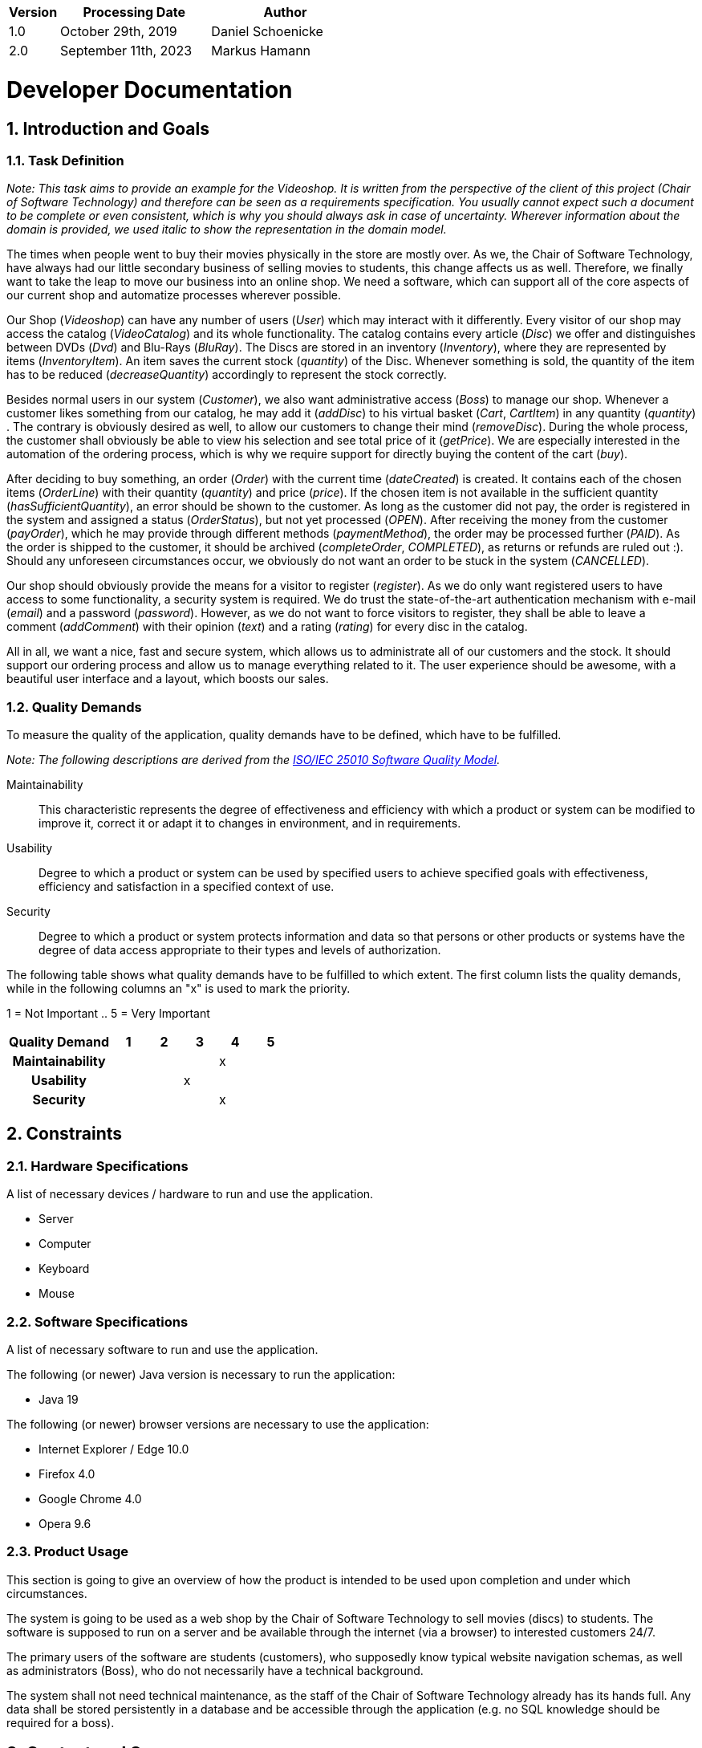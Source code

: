 [options="header"]
[cols="1, 3, 3"]
|===
|Version | Processing Date   | Author 
|1.0	| October 29th, 2019 | Daniel Schoenicke 
|2.0	| September 11th, 2023 | Markus Hamann 
|===

:project_name: Videoshop
:company_name: Chair of Software Technology
:toc: left
:numbered:

= Developer Documentation

== Introduction and Goals
=== Task Definition

[small]_Note: This task aims to provide an example for the {project_name}._
[small]_It is written from the perspective of the client of this project ({company_name}) and therefore can be seen as a requirements specification._
[small]_You usually cannot expect such a document to be complete or even consistent, which is why you should always ask in case of uncertainty._
[small]_Wherever information about the domain is provided, we used_ _italic_ [small]_to show the representation in the domain model._

The times when people went to buy their movies physically in the store are mostly over.
As we, the {company_name}, have always had our little secondary business of selling movies to students, this change affects us as well.
Therefore, we finally want to take the leap to move our business into an online shop.
We need a software, which can support all of the core aspects of our current shop and automatize processes wherever possible.

Our Shop (_Videoshop_) can have any number of users (_User_) which may interact with it differently.
Every visitor of our shop may access the catalog (_VideoCatalog_) and its whole functionality.
The catalog contains every article (_Disc_) we offer and distinguishes between DVDs (_Dvd_) and Blu-Rays (_BluRay_).
The Discs are stored in an inventory (_Inventory_), where they are represented by items (_InventoryItem_).
An item saves the current stock (_quantity_) of the Disc.
Whenever something is sold, the quantity of the item has to be reduced (_decreaseQuantity_) accordingly to represent the stock correctly.

Besides normal users in our system (_Customer_), we also want administrative access (_Boss_) to manage our shop.
Whenever a customer likes something from our catalog, he may add it (_addDisc_) to his virtual basket (_Cart_, _CartItem_) in any quantity (_quantity_) .
The contrary is obviously desired as well, to allow our customers to change their mind (_removeDisc_).
During the whole process, the customer shall obviously be able to view his selection and see total price of it (_getPrice_).
We are especially interested in the automation of the ordering process, which is why we require support for directly buying the content of the cart (_buy_).

After deciding to buy something, an order (_Order_) with the current time (_dateCreated_) is created.
It contains each of the chosen items (_OrderLine_) with their quantity (_quantity_) and price (_price_).
If the chosen item is not available in the sufficient quantity (_hasSufficientQuantity_), an error should be shown to the customer.
As long as the customer did not pay, the order is registered in the system and assigned a status (_OrderStatus_), but not yet processed (_OPEN_).
After receiving the money from the customer (_payOrder_), which he may provide through different methods (_paymentMethod_), the order may be processed further (_PAID_).
As the order is shipped to the customer, it should be archived (_completeOrder_, _COMPLETED_), as returns or refunds are ruled out :).
Should any unforeseen circumstances occur, we obviously do not want an order to be stuck in the system (_CANCELLED_).

Our shop should obviously provide the means for a visitor to register (_register_).
As we do only want registered users to have access to some functionality, a security system is required.
We do trust the state-of-the-art authentication mechanism with e-mail (_email_) and a password (_password_).
However, as we do not want to force visitors to register, they shall be able to leave a comment (_addComment_) with their opinion (_text_) and a rating (_rating_) for every disc in the catalog.

All in all, we want a nice, fast and secure system, which allows us to administrate all of our customers and the stock.
It should support our ordering process and allow us to manage everything related to it.
The user experience should be awesome, with a beautiful user interface and a layout, which boosts our sales.

=== Quality Demands

To measure the quality of the application, quality demands have to be defined, which have to be fulfilled. 

[small]_Note: The following descriptions are derived from the https://iso25000.com/index.php/en/iso-25000-standards/iso-25010[ISO/IEC 25010 Software Quality Model^]._

Maintainability::
This characteristic represents the degree of effectiveness and efficiency with which a product or system can be modified to improve it, correct it or adapt it to changes in environment, and in requirements.

Usability::
Degree to which a product or system can be used by specified users to achieve specified goals with effectiveness, efficiency and satisfaction in a specified context of use.

Security::
Degree to which a product or system protects information and data so that persons or other products or systems have the degree of data access appropriate to their types and levels of authorization.

The following table shows what quality demands have to be fulfilled to which extent.
The first column lists the quality demands, while in the following columns an "x" is used to mark the priority.

1 = Not Important ..
5 = Very Important
[options="header", cols="3h, ^1, ^1, ^1, ^1, ^1"]
|===
|Quality Demand           | 1 | 2 | 3 | 4 | 5
|Maintainability          |   |   |   | x |
|Usability                |   |   | x |   |
|Security                 |   |   |   | x |
|===

== Constraints
=== Hardware Specifications
A list of necessary devices / hardware to run and use the application.

* Server
* Computer
* Keyboard
* Mouse

=== Software Specifications
A list of necessary software to run and use the application.

The following (or newer) Java version is necessary to run the application:

* Java 19

The following (or newer) browser versions are necessary to use the application:

* Internet Explorer / Edge 10.0
* Firefox 4.0
* Google Chrome 4.0
* Opera 9.6

=== Product Usage
This section is going to give an overview of how the product is intended to be used upon completion and under which circumstances.

The system is going to be used as a web shop by the {company_name} to sell movies (discs) to students.
The software is supposed to run on a server and be available through the internet (via a browser) to interested customers 24/7.

The primary users of the software are students (customers), who supposedly know typical website navigation schemas, as well as administrators (Boss),
who do not necessarily have a technical background.

The system shall not need technical maintenance, as the staff of the {company_name} already has its hands full.
Any data shall be stored persistently in a database and be accessible through the application (e.g. no SQL knowledge should be required for a boss).

== Context and Scope
=== Context Diagram

[[context_diagram_d_c4]]
image::./diagrams/images/videoshop_d_context_c4_c1.svg[context diagram c4, 100%, 100%, pdfwidth=100%, title= "Context diagram in C4 notation (Level 1: System Context)", align=center]

[small]_Note: The context model is similar to the requirement specification, since it only shows the overview of the system._

[small]_Note: We are using the *C4* notation for all architectural models, since it holds easy to understand views of al architectural levels. Please refer to the notes in the requirement specification for C4._

[small]_Note: If you want, you can also alternatively use the UML notation known from the course Softwaretechnologie 1._

== Solution Strategy
=== Quality Demand Fulfillment
[small]_Note: The following table shows the previous defined quality demands and solution approaches to fulfill them._

[options="header"]
|=== 
|Quality Demand |Solution approach
|Maintainability a|
* *Modularity* Compose the application out of discrete components such that changes of a component have less impact on other components.
* *Reusability* Ensure that components of the system can be reused by other components or systems.
* *Modifiabilty* Ensure that the application can be modified or extended without introducing errors or degrading the product quality.
|Usability a|
* *Learnability* Ensure that the system can be easily used and understood by its users. This can be realized by e.g. unambiguously describing the content of inputs with labels or tooltips. 
* *User error protection / Error handling* Protect user against making errors. Invalid inputs must not lead to invalid system states. 
* *User interface aesthetics* Provide a pleasing and satisfying interaction for the user.
* *Accessibility* Ensure that people with a wide range of characteristics can fully use the system. This can be realized by e.g. using suitable font sizes and color contrasts. 
|Security a|
* *Confidentiality* Ensure that only data can be only accessed by people who are authorized to access them. This can be realized with _Spring Security_ and _Thymeleaf_ (`sec:authorize` - tag).
* *Integrity* Prevent unauthorized modification of data. This can be realized with _Spring Security_ (`@PreAuthorize` - annotation).
* *Accountability* Traceability of actions or event to a unambiguously entity or person. For this application, every `Order` should be linked to a `Customer`.
|===

=== Software Architecture

[small]_Note: First, you want to give an overview of the container/components of your whole system. For this purpose you could use the *Container diagram* of C4, a more informal *Client-Server diagram*, or both._

[[container_diagram_d_c4]]
image::./diagrams/images/videoshop_d_context_c4_c2.svg[context diagram c4, 100%, 100%, pdfwidth=100%, title= "Container diagram in C4 notation (Level 2: Container)", align=center]

[[client_server_diagram]]
image::./diagrams/images/videoshop_client_server.svg[context diagram c4, 100%, 100%, pdfwidth=100%, title= "Client Server Model of the application. The client only contains HTML and CSS files. The application logic is implemented on the server", align=center]

*Explanation:* HTML-Templates are rendered clientside with their corresponding CSS-Stylesheets. The data shown in the templates is provided by Thymeleaf. Thymeleaf receives the requested data by the controller classes, which are implemented in the backend. These controller classes on the other hand use instances and methods of the model classes. By default, an underlying H2 database saves data persistently.

[small]_Note: Optional JavaScript code is part of the client. *You can use JavaScript in your application but make sure that you don't use it to implement any of the application logic*!_


[[component_diagram_d_c4]]
image::./diagrams/images/videoshop_d_top_level_c4_c3.svg[context diagram c4, 100%, 100%, pdfwidth=100%, title= "Top Level Architecture of the _Web Application_ in C4 notation (Level 3: Component)", align=center]

[small]_Note: The Top Level Architecture gives an overview of the components in your system (here the Web Application) and their relationships (here only to the database, but relationships between the components are possible, too). For this purpose you could use the *Component diagram* of C4, the *Top Level Architecture diagram* from the course Softwaretechnologie 1, or both._

[small]_Note: The components are described in detail in the chapter: 5. Building Block View_


=== Architecture decisions

==== Design Patterns
* Spring MVC

==== Persistence
The application uses *Hibernate annotation based mapping* to map Java classes to database tables. As a database, *H2* is used.
The persistence is deactivated by default. To activate persistence storage, the following two lines in the file _application.properties_ have to be uncommented:
....
# spring.datasource.url=jdbc:h2:./db/videoshop
# spring.jpa.hibernate.ddl-auto=update
....

==== User Interface
[[context_diagram_d_c4]]
image::./diagrams/images/dialogue_map.svg[context diagram c4, 100%, 100%, pdfwidth=100%, title= "Dialog Map of the Videoshop", align=center]

[small]_Note: The blue boxes display a HTML-Template. The white boxes within the templates represent buttons, which redirect to the templates, their outgoing arrows point to._

=== Use of external frameworks

[small]_Note: Name the used external frameworks, in which packages you used them, and why you used them in your application. You only need to describe the high level artefact._


[options="header"]
|===
|External package |Used by |Why
|org.springframework.boot a|
* videoshop
| Simple configuration of Spring application
|org.springframework.web a|
* videoshop
* videoshop.catalog
* videoshop.customer
* videoshop.inventory
* videoshop.order
| Application should be provided as a static website
|org.springframework.security a|
* videoshop
* videoshop.customer
* videoshop.inventory
* videoshop.order
| Security features for the videoshop application and authorization of website access
|org.springframework.data a|
* videoshop.catalog
* videoshop.customer
* videoshop.inventory
* videoshop.order
| JPA connection utility to the database layer
|org.salespointframework a|
* videoshop
* videoshop.catalog
* videoshop.customer
* videoshop.inventory
* videoshop.order
| Reuse of SalesPoints POS functionality

|===

== Building block view

=== Videoshop

image:diagrams/images/videoshop.svg[class design diagram - videoshop]

[options="header"]
|=== 
|Class/Enumeration |Description
|VideoShop|The central application class to configure the Spring container and run the application
|VideoShopWebConfiguration|Configuration class to route `/login` directly to the `login.html` template
|WebSecurityConfiguration|Configuration class to set up basic security and login/logout options
|===

=== Catalog

image:diagrams/images/catalog.svg[class design diagram - catalog]

[options="header"]
|=== 
|Class/Enumeration |Description
|CatalogController |A Spring MVC Controller to handle requests to show ``Disc``s and create ``Comment``s
|CatalogInitializer |An implementation of the DataInitializer to create dummy DVDs and BluRays on application startup
|Comment |A comment which can be written for a `Disc`
|CommentAndRating |Describes the payload to be expected to add a comment
|Disc |Class to describe BluRays and DVDs as the products of the videoshop
|DiscType |Enumeration to define a `Disc` as a DVD or a BluRay
|VideoCatalog |An extension of Salespoint.Catalog to add videoshop specific queries
|===

=== Customer

image:diagrams/images/customer.svg[class design diagram - customer]

[options="header"]
|=== 
|Class/Enumeration |Description
|Customer|Custom class to extend the Salespoint-UserAccount with an address
|CustomerController|A Spring MVC Controller to handle requests to register and show customers
|CustomerDataInitializer|An implementation of the DataInitializer to create dummy customers on application startup
|CustomerManagement|Service class to manage customers
|CustomerRepository|A repository interface to manage Customer-instances
|RegistrationFrom|An interface to validate the user input of the registration formular
|===

=== Inventory

image:diagrams/images/inventory.svg[class design diagram - inventory]

[options="header"]
|=== 
|Class/Enumeration |Description
|InventoryController|A Spring MVC Controller to handle the request to show the stock of the shop
|InventoryInitilalizer|An implementation of the DataInitializer to create dummy data on application startup
|===

=== Order

image:diagrams/images/order.svg[class design diagram - order]

[options="header"]
|=== 
|Class/Enumeration |Description
|OrderController|A Spring MVC Controller to handle the cart
|===

=== Traceability between Analysis- and Design Model
[small]_Note: The following table shows the Forward- and Backward Traceability from the Analysis Model to the Design Model and vice versa. Use it as a checklist to check that you did not forgot a domain concept_

[options="header"]
|===
|Class/Enumeration (Analysis Model) |Class/Enumeration (Design Model)
|BluRay                 a|
						* catalog.Disc
						* catalog.DiscType 
|Cart                   |Salespoint.Cart 
|CartItem               |Salespoint.CartItem (via Salespoint.Cart) 
|ChargeLine             |Salespoint.ChargeLine (via Salespoint.Order) 
|Comment                |catalog.Comment 
|Dvd                    a|
						* catalog.Disc
						* catalog.DiscType 
|Inventory              |Salespoint.UniqueInventory 
|InventoryItem          |Salespoint.UniqueInventoryItem 
|Order                  |Salespoint.Order 
|OrderLine              |Salespoint.Orderline (via Salespoint.Order) 
|OrderManager           |Salespoint.OrderManager<Order> 
|OrderStatus            |Salespoint.OrderStatus 
|ROLE/Role              |Salespoint.Role 
|User                   a|
						* Salespoint.UserAccount 
						* customer.Customer 
|Videoshop              |videoshop.Videoshop 
|===

== Runtime view

[small]_Note: For your developer documentation you only have to create a diagram of one component, which shows the most relevant interactions_

=== Catalog
image:diagrams/images/seq_catalog.svg[sequence diagram - catalog]

=== Customer
image:diagrams/images/seq_customer.svg[sequence diagram - customer]

=== Inventory
image:diagrams/images/seq_inventory.svg[sequence diagram - inventory]

=== Order
image:diagrams/images/seq_order.svg[sequence diagram - order]


